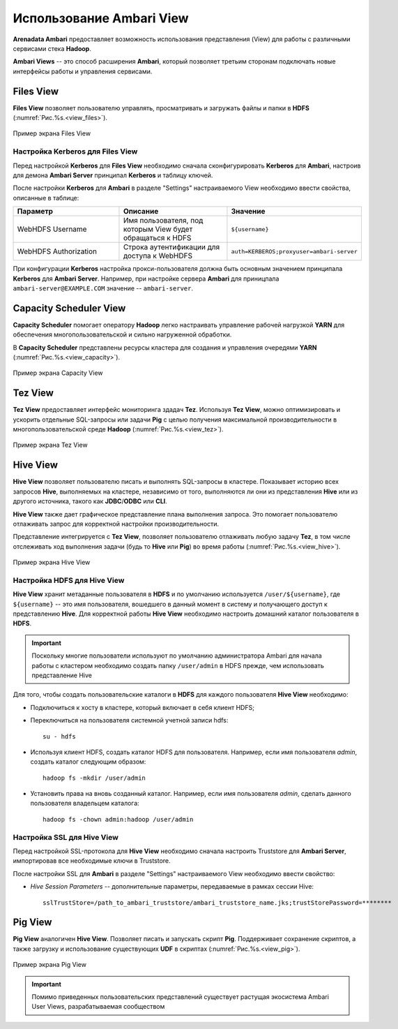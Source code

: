 Использование Ambari View
==========================

**Arenadata Ambari** предоставляет возможность использования представления (View) для работы с различными сервисами стека **Hadoop**.

**Ambari Views** -- это способ расширения **Ambari**, который позволяет третьим сторонам подключать новые интерфейсы работы и управления сервисами.


Files View
----------

**Files View** позволяет пользователю управлять, просматривать и загружать файлы и папки в **HDFS** (:numref:`Рис.%s.<view_files>`).

.. _view_files:

.. figure:: ../imgs/view_files.jpg
   :align: center

   Пример экрана Files View


Настройка Kerberos для Files View
^^^^^^^^^^^^^^^^^^^^^^^^^^^^^^^^^^

Перед настройкой **Kerberos** для **Files View** необходимо сначала сконфигурировать **Kerberos** для **Ambari**, настроив для демона **Ambari Server** принципал **Kerberos** и таблицу ключей.

После настройки **Kerberos** для **Ambari** в разделе "Settings" настраиваемого View необходимо ввести свойства, описанные в таблице:

.. csv-table::
   :header: "Параметр", "Описание", "Значение"
   :widths: 33, 33, 33

    "WebHDFS Username", "Имя пользователя, под которым View будет обращаться к HDFS", "``${username}``"
    "WebHDFS Authorization", "Строка аутентификации для доступа к WebHDFS", "``auth=KERBEROS;proxyuser=ambari-server``"

При конфигурации **Kerberos** настройка прокси-пользователя должна быть основным значением принципала **Kerberos** для **Ambari Server**. Например, при настройке сервера **Ambari** для приницпала ``ambari-server@EXAMPLE.COM`` значение -- ``ambari-server``.


Capacity Scheduler View
-----------------------

**Capacity Scheduler** помогает оператору **Hadoop** легко настраивать управление рабочей нагрузкой **YARN** для обеспечения многопользовательской и сильно нагруженной обработки.

В **Capacity Scheduler** представлены ресурсы кластера для создания и управления очередями **YARN** (:numref:`Рис.%s.<view_capacity>`).

.. _view_capacity:

.. figure:: ../imgs/view_capacity.jpg
   :align: center

   Пример экрана Capacity View


Tez View
--------

**Tez View** предоставляет интерфейс мониторинга здадач **Tez**. Используя **Tez View**, можно оптимизировать и ускорить отдельные SQL-запросы или задачи **Pig** с целью получения максимальной производительности в многопользовательской среде **Hadoop** (:numref:`Рис.%s.<view_tez>`).

.. _view_tez:

.. figure:: ../imgs/view_tez.jpg
   :align: center

   Пример экрана Tez View


Hive View
---------

**Hive View** позволяет пользователю писать и выполнять SQL-запросы в кластере. Показывает историю всех запросов **Hive**, выполняемых на кластере, независимо от того, выполняются ли они из представления **Hive** или из другого источника, такого как **JDBC**/**ODBC** или **CLI**.

**Hive View** также дает графическое представление плана выполнения запроса. Это помогает пользователю отлаживать запрос для корректной настройки производительности.

Представление интегрируется с **Tez View**, позволяет пользователю отлаживать любую задачу **Tez**, в том числе отслеживать ход выполнения задачи (будь то **Hive** или **Pig**) во время работы (:numref:`Рис.%s.<view_hive>`).

.. _view_hive:

.. figure:: ../imgs/view_hive.jpg
   :align: center

   Пример экрана Hive View


Настройка HDFS для Hive View
^^^^^^^^^^^^^^^^^^^^^^^^^^^^

**Hive View** хранит метаданные пользователя в **HDFS** и по умолчанию используется ``/user/${username}``, где ``${username}`` -- это имя пользователя, вошедшего в данный момент в систему и получающего доступ к представлению **Hive**. Для корректной работы **Hive View** необходимо настроить домашний каталог пользователя в **HDFS**.

.. important:: Поскольку многие пользователи используют по умолчанию администратора Ambari для начала работы с кластером необходимо создать папку ``/user/admin`` в HDFS прежде, чем использовать представление Hive

Для того, чтобы создать пользовательские каталоги в **HDFS** для каждого пользователя **Hive View** необходимо:

+ Подключиться к хосту в кластере, который включает в себя клиент HDFS;

+ Переключиться на пользователя системной учетной записи hdfs:

  ::
   
   su - hdfs

+ Используя клиент HDFS, создать каталог HDFS для пользователя. Например, если имя пользователя *admin*, создать каталог следующим образом:

  ::
  
   hadoop fs -mkdir /user/admin

+ Установить права на вновь созданный каталог. Например, если имя пользователя *admin*, сделать данного пользователя владельцем каталога:

  ::
  
   hadoop fs -chown admin:hadoop /user/admin



Настройка SSL для Hive View
^^^^^^^^^^^^^^^^^^^^^^^^^^^^

Перед настройкой SSL-протокола для **Hive View** необходимо сначала настроить Truststore для **Ambari Server**, импортировав все необходимые ключи в Truststore.

После настройки SSL для **Ambari** в разделе "Settings" настраиваемого View необходимо ввести свойство:

+ *Hive Session Parameters* -- дополнительные параметры, передаваемые в рамках сессии Hive:

  ::
  
   sslTrustStore=/path_to_ambari_truststore/ambari_truststore_name.jks;trustStorePassword=********
   


Pig View
--------

**Pig View** аналогичен **Hive View**. Позволяет писать и запускать скрипт **Pig**. Поддерживает сохранение скриптов, а также загрузку и использование существующих **UDF** в скриптах (:numref:`Рис.%s.<view_pig>`).

.. _view_pig:

.. figure:: ../imgs/view_pig.jpg
   :scale: 80 %
   :align: center

   Пример экрана Pig View

.. important:: Помимо приведенных пользовательских представлений существует растущая экосистема Ambari User Views, разрабатываемая сообществом
